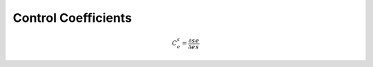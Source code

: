 .. default-role:: math 

Control Coefficients
====================

.. math::

   C^s_e = \frac{\partial s}{\partial e} \frac{e}{s}




